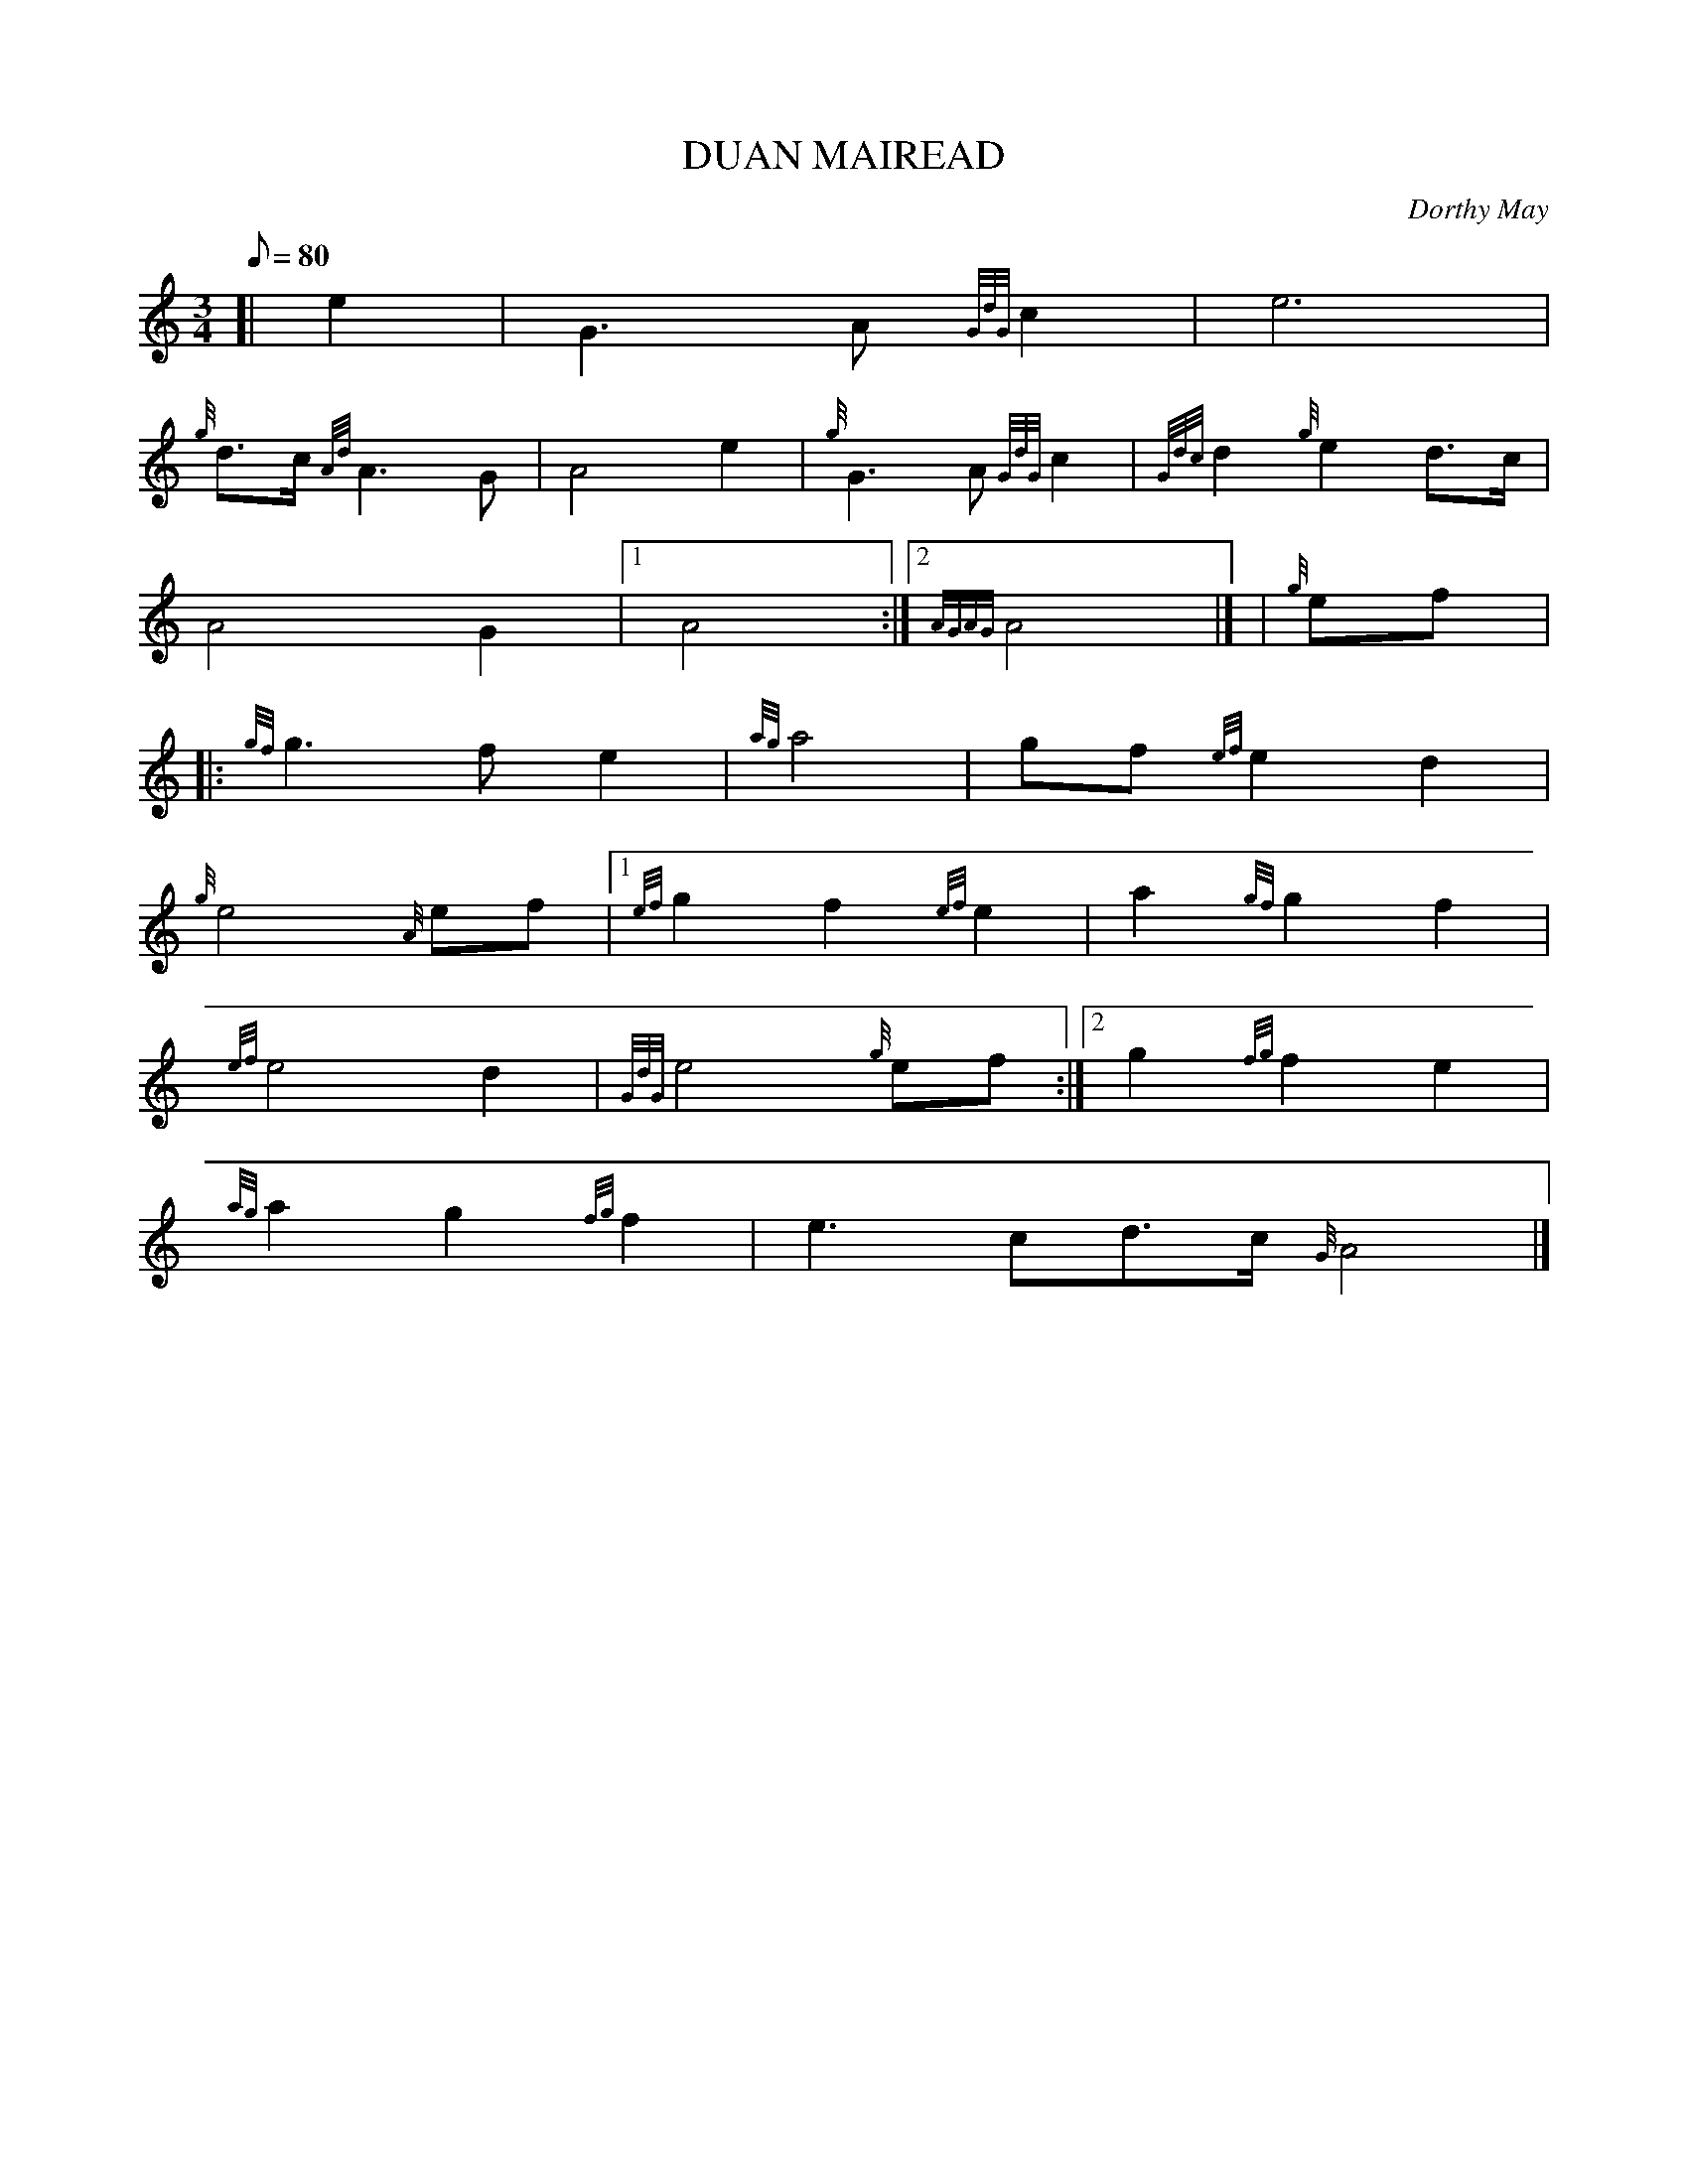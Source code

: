 X:1
T:DUAN MAIREAD
M:3/4
L:1/8
Q:80
C:Dorthy May
S:SLOW AIR
K:HP
[| e2|
G3A{GdG}c2|
e6|  !
{g}d3/2c/2{Ad}A3G|
A4e2|
{g}G3A{GdG}c2|
{Gdc}d2{g}e2d3/2c/2|  !
A4G2|1
A4:|2
{AGAG}A4|] |
{g}ef|:  !
{gf}g3fe2|
{ag}a4|
gf{ef}e2d2|  !
{g}e4{A}ef|1
{ef}g2f2{ef}e2|
a2{gf}g2f2|  !
{ef}e4d2|
{GdG}e4{g}ef:|2
g2{fg}f2e2|  !
{ag}a2g2{fg}f2|
e3cd3/2c/2{G}A4|]

